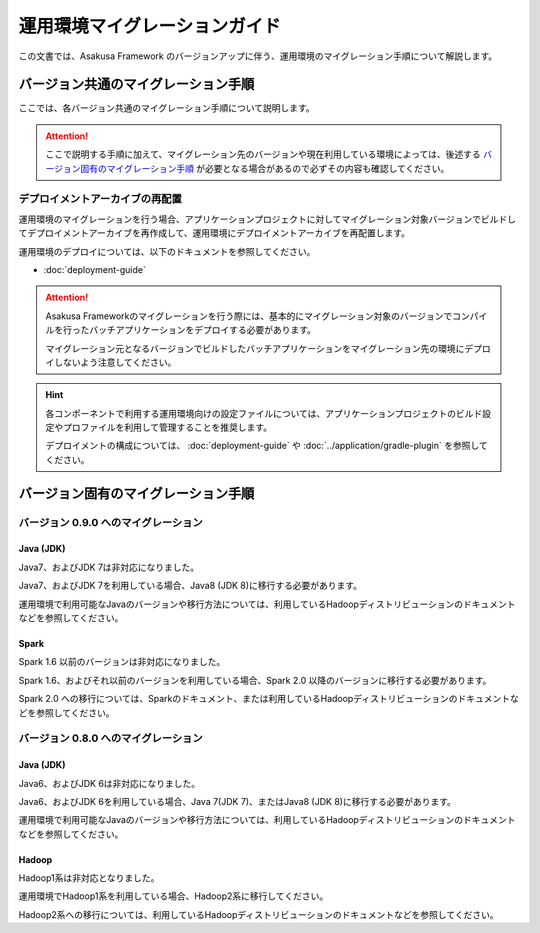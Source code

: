 ==============================
運用環境マイグレーションガイド
==============================

この文書では、Asakusa Framework のバージョンアップに伴う、運用環境のマイグレーション手順について解説します。

バージョン共通のマイグレーション手順
====================================

ここでは、各バージョン共通のマイグレーション手順について説明します。

..  attention::
    ここで説明する手順に加えて、マイグレーション先のバージョンや現在利用している環境によっては、後述する `バージョン固有のマイグレーション手順`_ が必要となる場合があるので必ずその内容も確認してください。

デプロイメントアーカイブの再配置
--------------------------------

運用環境のマイグレーションを行う場合、アプリケーションプロジェクトに対してマイグレーション対象バージョンでビルドしてデプロイメントアーカイブを再作成して、運用環境にデプロイメントアーカイブを再配置します。

運用環境のデプロイについては、以下のドキュメントを参照してください。

* :doc:`deployment-guide`

..  attention::
    Asakusa Frameworkのマイグレーションを行う際には、基本的にマイグレーション対象のバージョンでコンパイルを行ったバッチアプリケーションをデプロイする必要があります。

    マイグレーション元となるバージョンでビルドしたバッチアプリケーションをマイグレーション先の環境にデプロイしないよう注意してください。

..  hint::
    各コンポーネントで利用する運用環境向けの設定ファイルについては、アプリケーションプロジェクトのビルド設定やプロファイルを利用して管理することを推奨します。

    デプロイメントの構成については、 :doc:`deployment-guide` や :doc:`../application/gradle-plugin` を参照してください。

バージョン固有のマイグレーション手順
====================================

バージョン 0.9.0 へのマイグレーション
-------------------------------------

Java (JDK)
~~~~~~~~~~

Java7、およびJDK 7は非対応になりました。

Java7、およびJDK 7を利用している場合、Java8 (JDK 8)に移行する必要があります。

運用環境で利用可能なJavaのバージョンや移行方法については、利用しているHadoopディストリビューションのドキュメントなどを参照してください。

Spark
~~~~~

Spark 1.6 以前のバージョンは非対応になりました。

Spark 1.6、およびそれ以前のバージョンを利用している場合、Spark 2.0 以降のバージョンに移行する必要があります。

Spark 2.0 への移行については、Sparkのドキュメント、または利用しているHadoopディストリビューションのドキュメントなどを参照してください。

バージョン 0.8.0 へのマイグレーション
-------------------------------------

Java (JDK)
~~~~~~~~~~

Java6、およびJDK 6は非対応になりました。

Java6、およびJDK 6を利用している場合、Java 7(JDK 7)、またはJava8 (JDK 8)に移行する必要があります。

運用環境で利用可能なJavaのバージョンや移行方法については、利用しているHadoopディストリビューションのドキュメントなどを参照してください。

Hadoop
~~~~~~

Hadoop1系は非対応となりました。

運用環境でHadoop1系を利用している場合、Hadoop2系に移行してください。

Hadoop2系への移行については、利用しているHadoopディストリビューションのドキュメントなどを参照してください。
